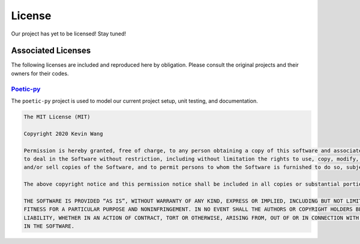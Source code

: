##############
License
##############

Our project has yet to be licensed! Stay tuned!


********************
Associated Licenses
********************

The following licenses are included and reproduced here by obligation. Please consult the original projects and their owners for
their codes.

`Poetic-py <https://github.com/kevin931/poetic>`_
---------------------------------------------------

The ``poetic-py`` project is used to model our current project setup, unit testing, and documentation.

.. code-block:: text

    The MIT License (MIT)

    Copyright 2020 Kevin Wang

    Permission is hereby granted, free of charge, to any person obtaining a copy of this software and associated documentation files (the “Software”),
    to deal in the Software without restriction, including without limitation the rights to use, copy, modify, merge, publish, distribute, sublicense,
    and/or sell copies of the Software, and to permit persons to whom the Software is furnished to do so, subject to the following conditions:

    The above copyright notice and this permission notice shall be included in all copies or substantial portions of the Software.

    THE SOFTWARE IS PROVIDED “AS IS”, WITHOUT WARRANTY OF ANY KIND, EXPRESS OR IMPLIED, INCLUDING BUT NOT LIMITED TO THE WARRANTIES OF MERCHANTABILITY,
    FITNESS FOR A PARTICULAR PURPOSE AND NONINFRINGEMENT. IN NO EVENT SHALL THE AUTHORS OR COPYRIGHT HOLDERS BE LIABLE FOR ANY CLAIM, DAMAGES OR OTHER
    LIABILITY, WHETHER IN AN ACTION OF CONTRACT, TORT OR OTHERWISE, ARISING FROM, OUT OF OR IN CONNECTION WITH THE SOFTWARE OR THE USE OR OTHER DEALINGS
    IN THE SOFTWARE.
